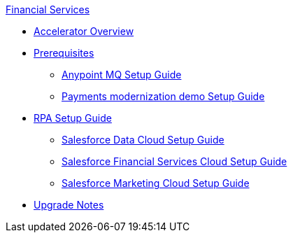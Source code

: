 .xref:index.adoc[Financial Services]
* xref:index.adoc[Accelerator Overview]
* xref:prerequisites.adoc[Prerequisites]
** xref:anypointmq-setup-guide.adoc[Anypoint MQ Setup Guide]
** xref:payments-setup-guide.adoc[Payments modernization demo Setup Guide]
* xref:rpa-setup-guide.adoc[RPA Setup Guide]
** xref:sfdc-data-cloud-setup-guide.adoc[Salesforce Data Cloud Setup Guide]
** xref:sfdc-fsc-setup-guide.adoc[Salesforce Financial Services Cloud Setup Guide]
** xref:sfdc-mc-setup-guide.adoc[Salesforce Marketing Cloud Setup Guide]
* xref:upgrade-notes.adoc[Upgrade Notes]
